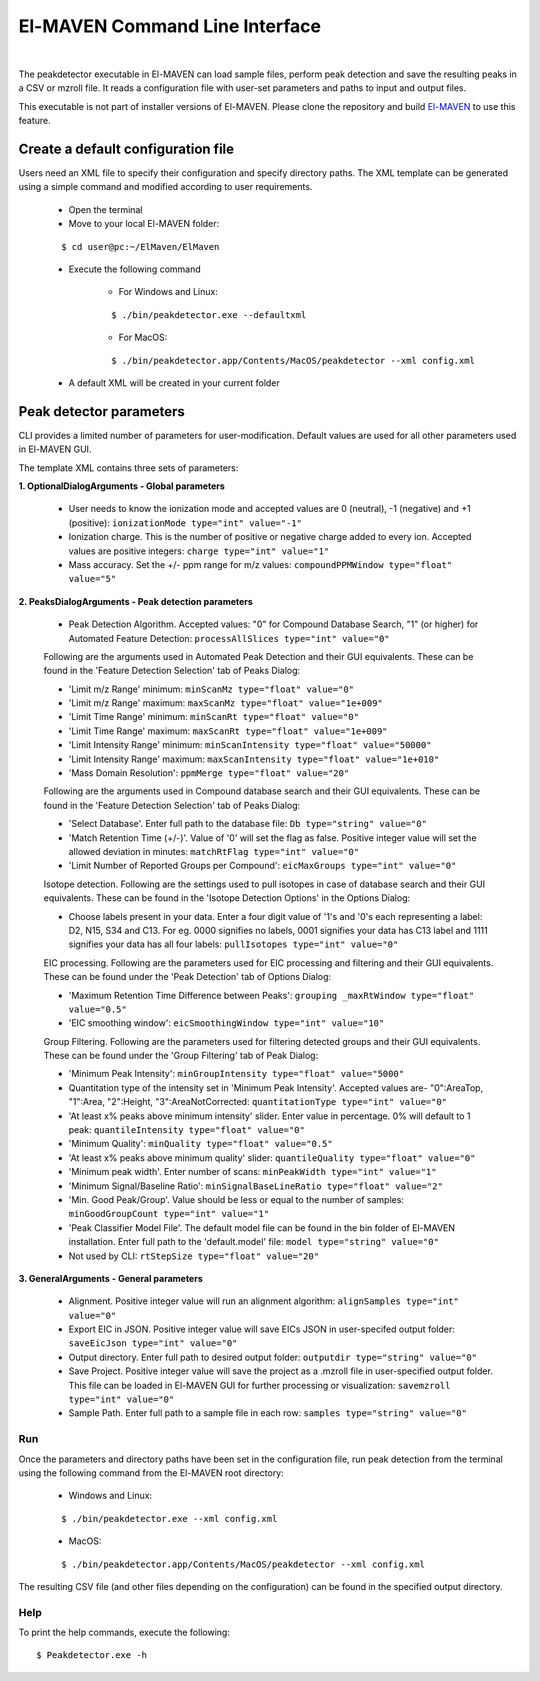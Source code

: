 El-MAVEN Command Line Interface
===============================

|

The peakdetector executable in El-MAVEN can load sample files, perform peak detection and save the resulting peaks in a CSV or mzroll file. It reads a configuration file with user-set parameters and paths to input and output files.

This executable is not part of installer versions of El-MAVEN. Please clone the repository and build `El-MAVEN <https://github.com/ElucidataInc/ElMaven/blob/develop/README.md#compilation>`_ to use this feature.


Create a default configuration file
-----------------------------------

Users need an XML file to specify their configuration and specify directory paths. The XML template can be generated using a simple command and modified according to user requirements.

   * Open the terminal

   * Move to your local El-MAVEN folder: 
   
   ::
   
   $ cd user@pc:~/ElMaven/ElMaven

   * Execute the following command

      * For Windows and Linux: 

      ::

      $ ./bin/peakdetector.exe --defaultxml
      
      * For MacOS: 

      ::

      $ ./bin/peakdetector.app/Contents/MacOS/peakdetector --xml config.xml

   * A default XML will be created in your current folder

Peak detector parameters
------------------------

CLI provides a limited number of parameters for user-modification. Default values are used for all other parameters used in El-MAVEN GUI.

The template XML contains three sets of parameters:

**1. OptionalDialogArguments - Global parameters**

   * User needs to know the ionization mode and accepted values are 0 (neutral), -1 (negative) and +1 (positive): ``ionizationMode type="int" value="-1"``  

   * Ionization charge. This is the number of positive or negative charge added to every ion. Accepted values are positive integers: ``charge type="int" value="1"`` 

   * Mass accuracy. Set the +/- ppm range for m/z values: ``compoundPPMWindow type="float" value="5"`` 

**2. PeaksDialogArguments - Peak detection parameters**

   * Peak Detection Algorithm. Accepted values: "0" for Compound Database Search, "1" (or higher) for Automated Feature Detection: ``processAllSlices type="int" value="0"``

   Following are the arguments used in Automated Peak Detection and their GUI equivalents. These can be found in the 'Feature Detection Selection' tab of Peaks Dialog:

   * 'Limit m/z Range' minimum: ``minScanMz type="float" value="0"`` 

   * 'Limit m/z Range' maximum: ``maxScanMz type="float" value="1e+009"`` 

   * 'Limit Time Range' minimum: ``minScanRt type="float" value="0"`` 

   * 'Limit Time Range' maximum: ``maxScanRt type="float" value="1e+009"`` 

   * 'Limit Intensity Range' minimum: ``minScanIntensity type="float" value="50000"`` 

   * 'Limit Intensity Range' maximum: ``maxScanIntensity type="float" value="1e+010"`` 

   * 'Mass Domain Resolution': ``ppmMerge type="float" value="20"`` 

   Following are the arguments used in Compound database search and their GUI equivalents. These can be found in the 'Feature Detection Selection' tab of Peaks Dialog:

   * 'Select Database'. Enter full path to the database file: ``Db type="string" value="0"`` 

   * 'Match Retention Time (+/-)'. Value of '0' will set the flag as false. Positive integer value will set the allowed deviation in minutes: ``matchRtFlag type="int" value="0"`` 

   * 'Limit Number of Reported Groups per Compound':  ``eicMaxGroups type="int" value="0"`` 

   Isotope detection. Following are the settings used to pull isotopes in case of database search and their GUI equivalents. These can be found in the 'Isotope Detection Options' in the Options Dialog:

   * Choose labels present in your data. Enter a four digit value of '1's and '0's each representing a label: D2, N15, S34 and C13. For eg. 0000 signifies no labels, 0001 signifies your data has C13 label and 1111 signifies your data has all four labels: ``pullIsotopes type="int" value="0"`` 

   EIC processing. Following are the parameters used for EIC processing and filtering and their GUI equivalents. These can be found under the 'Peak Detection' tab of Options Dialog:

   * 'Maximum Retention Time Difference between Peaks':  ``grouping _maxRtWindow type="float" value="0.5"`` 

   * 'EIC smoothing window': ``eicSmoothingWindow type="int" value="10"`` 

   Group Filtering. Following are the parameters used for filtering detected groups and their GUI equivalents. These can be found under the 'Group Filtering' tab of Peak Dialog:

   * 'Minimum Peak Intensity': ``minGroupIntensity type="float" value="5000"``

   * Quantitation type of the intensity set in 'Minimum Peak Intensity'. Accepted values are- "0":AreaTop, "1":Area, "2":Height, "3":AreaNotCorrected: ``quantitationType type="int" value="0"`` 

   * 'At least x% peaks above minimum intensity' slider. Enter value in percentage. 0% will default to 1 peak: ``quantileIntensity type="float" value="0"`` 

   * 'Minimum Quality': ``minQuality type="float" value="0.5"`` 

   * 'At least x% peaks above minimum quality' slider: ``quantileQuality type="float" value="0"`` 

   * 'Minimum peak width'. Enter number of scans: ``minPeakWidth type="int" value="1"`` 

   * 'Minimum Signal/Baseline Ratio': ``minSignalBaseLineRatio type="float" value="2"`` 

   * 'Min. Good Peak/Group'. Value should be less or equal to the number of samples: ``minGoodGroupCount type="int" value="1"``

   * 'Peak Classifier Model File'. The default model file can be found in the bin folder of El-MAVEN installation. Enter full path to the 'default.model' file: ``model type="string" value="0"`` 

   * Not used by CLI: ``rtStepSize type="float" value="20"``

**3. GeneralArguments - General parameters**

   * Alignment. Positive integer value will run an alignment algorithm: ``alignSamples type="int" value="0"`` 

   * Export EIC in JSON. Positive integer value will save EICs JSON in user-specifed output folder: ``saveEicJson type="int" value="0"``

   * Output directory. Enter full path to desired output folder: ``outputdir type="string" value="0"``

   * Save Project. Positive integer value will save the project as a .mzroll file in user-specified output folder. This file can be loaded in El-MAVEN GUI for further processing or visualization: ``savemzroll type="int" value="0"``

   * Sample Path. Enter full path to a sample file in each row: ``samples type="string" value="0"`` 


Run
^^^

Once the parameters and directory paths have been set in the configuration file, run peak detection from the terminal using the following command from the El-MAVEN root directory:

   * Windows and Linux: 

   ::

   $ ./bin/peakdetector.exe --xml config.xml
   
   * MacOS: 

   ::

   $ ./bin/peakdetector.app/Contents/MacOS/peakdetector --xml config.xml

The resulting CSV file (and other files depending on the configuration) can be found in the specified output directory.

Help
^^^^

To print the help commands, execute the following:

::

$ Peakdetector.exe -h
